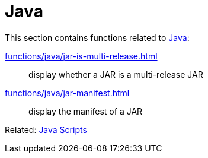 // SPDX-FileCopyrightText: © 2024 Sebastian Davids <sdavids@gmx.de>
// SPDX-License-Identifier: Apache-2.0
= Java

This section contains functions related to https://dev.java[Java]:

xref:functions/java/jar-is-multi-release.adoc[]:: display whether a JAR is a multi-release JAR
xref:functions/java/jar-manifest.adoc[]:: display the manifest of a JAR

Related: xref:scripts/java/java.adoc[Java Scripts]
